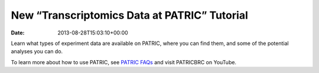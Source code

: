 =============================================
New “Transcriptomics Data at PATRIC” Tutorial
=============================================


:Date:   2013-08-28T15:03:10+00:00

.. raw:: html

   <table width="100%" border="0">

.. raw:: html

   <tr>

.. raw:: html

   <td align="left">

Learn what types of experiment data are available on PATRIC, where you
can find them, and some of the potential analyses you can do.

.. raw:: html

   </td>

.. raw:: html

   <td align="right">

.. raw:: html

   </td>

.. raw:: html

   </tr>

.. raw:: html

   </table>

To learn more about how to use PATRIC, see `PATRIC
FAQs <http://enews.patricbrc.org/faqs/>`__ and visit PATRICBRC on
YouTube.
